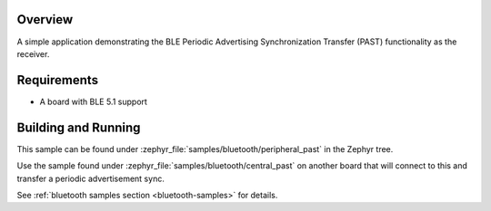 .. zephyr:code-sample:: ble_peripheral_past
   :name: Periodic Advertising Synchronization Transfer Peripheral
   :relevant-api: bt_gap bluetooth

   Use the Periodic Advertising Sync Transfer (PAST) feature as the receiver.

Overview
********

A simple application demonstrating the BLE Periodic Advertising Synchronization
Transfer (PAST) functionality as the receiver.

Requirements
************

* A board with BLE 5.1 support

Building and Running
********************

This sample can be found under :zephyr_file:`samples/bluetooth/peripheral_past`
in the Zephyr tree.

Use the sample found under :zephyr_file:`samples/bluetooth/central_past` on
another board that will connect to this and transfer a periodic advertisement
sync.

See :ref:`bluetooth samples section <bluetooth-samples>` for details.
